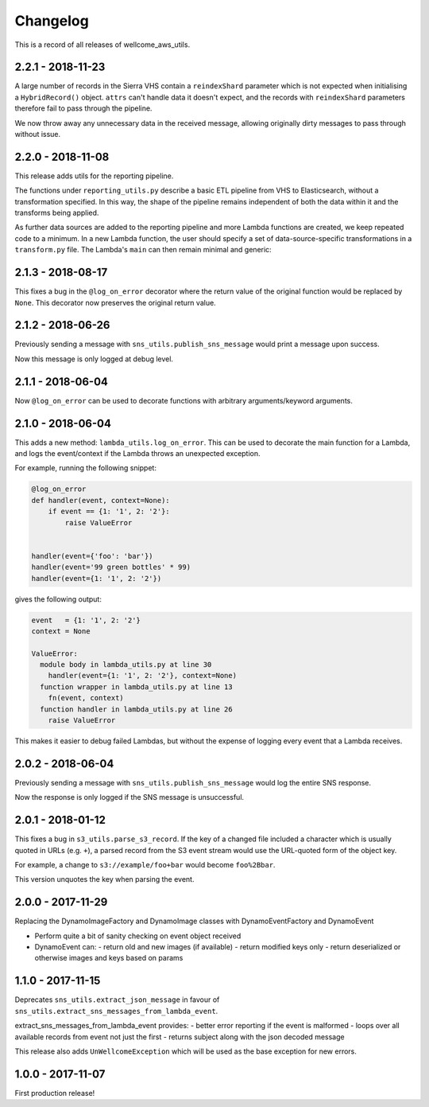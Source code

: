 =========
Changelog
=========

This is a record of all releases of wellcome_aws_utils.

------------------
2.2.1 - 2018-11-23
------------------

A large number of records in the Sierra VHS contain a ``reindexShard`` parameter which is not expected when initialising a ``HybridRecord()`` object. ``attrs`` can't handle data it doesn't expect, and the records with ``reindexShard`` parameters therefore fail to pass through the pipeline.

We now throw away any unnecessary data in the received message, allowing originally dirty messages to pass through without issue.

------------------
2.2.0 - 2018-11-08
------------------

This release adds utils for the reporting pipeline. 

The functions under ``reporting_utils.py`` describe a basic ETL pipeline from VHS to Elasticsearch, without a transformation specified. In this way, the shape of the pipeline remains independent of both the data within it and the transforms being applied. 

As further data sources are added to the reporting pipeline and more Lambda functions are created, we keep repeated code to a minimum. In a new Lambda function, the user should specify a set of data-source-specific transformations in a ``transform.py`` file. The Lambda's ``main`` can then remain minimal and generic:

.. code-block:: python
    from wellcome_aws_utils.reporting_utils import process_messages
    from transform import transform


    def main(event, _, s3_client=None, es_client=None, index=None, doc_type=None):
        process_messages(event, transform, s3_client, es_client, index, doc_type)

------------------
2.1.3 - 2018-08-17
------------------

This fixes a bug in the ``@log_on_error`` decorator where the return value
of the original function would be replaced by ``None``.  This decorator now
preserves the original return value.

------------------
2.1.2 - 2018-06-26
------------------

Previously sending a message with ``sns_utils.publish_sns_message`` would
print a message upon success.

Now this message is only logged at debug level.

------------------
2.1.1 - 2018-06-04
------------------

Now ``@log_on_error`` can be used to decorate functions with arbitrary arguments/keyword arguments.

------------------
2.1.0 - 2018-06-04
------------------

This adds a new method: ``lambda_utils.log_on_error``.  This can be used to
decorate the main function for a Lambda, and logs the event/context if the
Lambda throws an unexpected exception.

For example, running the following snippet:

.. code-block:: python

   @log_on_error
   def handler(event, context=None):
       if event == {1: '1', 2: '2'}:
           raise ValueError


   handler(event={'foo': 'bar'})
   handler(event='99 green bottles' * 99)
   handler(event={1: '1', 2: '2'})

gives the following output:

.. code-block::

   event   = {1: '1', 2: '2'}
   context = None

   ValueError:
     module body in lambda_utils.py at line 30
       handler(event={1: '1', 2: '2'}, context=None)
     function wrapper in lambda_utils.py at line 13
       fn(event, context)
     function handler in lambda_utils.py at line 26
       raise ValueError

This makes it easier to debug failed Lambdas, but without the expense of
logging every event that a Lambda receives.

------------------
2.0.2 - 2018-06-04
------------------

Previously sending a message with ``sns_utils.publish_sns_message`` would
log the entire SNS response.

Now the response is only logged if the SNS message is unsuccessful.

------------------
2.0.1 - 2018-01-12
------------------

This fixes a bug in ``s3_utils.parse_s3_record``.  If the key of a changed
file included a character which is usually quoted in URLs (e.g. ``+``),
a parsed record from the S3 event stream would use the URL-quoted form
of the object key.

For example, a change to ``s3://example/foo+bar`` would become ``foo%2Bbar``.

This version unquotes the key when parsing the event.

------------------
2.0.0 - 2017-11-29
------------------

Replacing the DynamoImageFactory and DynamoImage classes with DynamoEventFactory and DynamoEvent

- Perform quite a bit of sanity checking on event object received
- DynamoEvent can:
  - return old and new images (if available)
  - return modified keys only
  - return deserialized or otherwise images and keys based on params

------------------
1.1.0 - 2017-11-15
------------------

Deprecates ``sns_utils.extract_json_message`` in favour of ``sns_utils.extract_sns_messages_from_lambda_event``.

extract_sns_messages_from_lambda_event provides:
- better error reporting if the event is malformed
- loops over all available records from event not just the first
- returns subject along with the json decoded message

This release also adds ``UnWellcomeException`` which will be used as the base exception for new errors.

------------------
1.0.0 - 2017-11-07
------------------

First production release!
